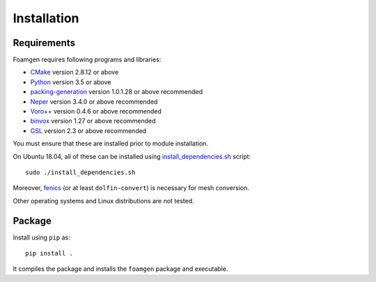 Installation
============

Requirements
------------

Foamgen requires following programs and libraries:

* `CMake <http://www.cmake.org>`_ version 2.8.12 or above
* `Python <http://www.python.org/>`_ version 3.5 or above
* `packing-generation <https://github.com/VasiliBaranov/packing-generation.git>`_
  version 1.0.1.28 or above recommended
* `Neper <http://neper.sourceforge.net/index.html>`_
  version 3.4.0 or above recommended
* `Voro++ <http://math.lbl.gov/voro++/about.html>`_
  version 0.4.6 or above recommended
* `binvox <http://www.patrickmin.com/binvox/>`_
  version 1.27 or above recommended
* `GSL <http://www.gnu.org/software/gsl/>`_
  version 2.3 or above recommended

You must ensure that these are installed prior to module installation.

On Ubuntu 18.04, all of these can be installed using `install_dependencies.sh
<https://github.com/japaf/foamgen/blob/master/install_dependencies.sh>`_
script::

    sudo ./install_dependencies.sh

Moreover, `fenics <https://fenicsproject.org/>`_ (or at least
``dolfin-convert``) is necessary for mesh conversion.

Other operating systems and Linux distributions are not tested.

Package
-------

Install using ``pip`` as::

    pip install .

It compiles the package and installs the ``foamgen`` package and executable.
